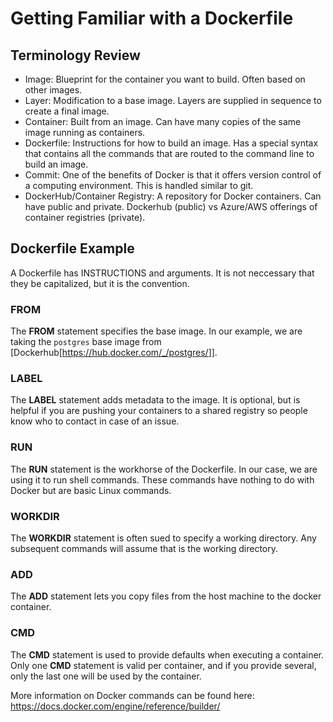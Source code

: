 
* Getting Familiar with a Dockerfile

** Terminology Review
- Image: Blueprint for the container you want to build. Often based on other images.
- Layer: Modification to a base image. Layers are supplied in sequence to create a final image.
- Container: Built from an image. Can have many copies of the same image running as containers.
- Dockerfile: Instructions for how to build an image. Has a special syntax that contains all the commands that are routed to the command line to build an image. 
- Commit: One of the benefits of Docker is that it offers version control of a computing environment. This is handled similar to git.
- DockerHub/Container Registry: A repository for Docker containers. Can have public and private. Dockerhub (public) vs Azure/AWS offerings of container registries (private).

** Dockerfile Example
A Dockerfile has INSTRUCTIONS and arguments. It is not neccessary that they be capitalized, but it is the convention.

*** FROM

The *FROM* statement specifies the base image. In our example, we are taking the =postgres= base image from [Dockerhub[https://hub.docker.com/_/postgres/]]. 

*** LABEL

The *LABEL* statement adds metadata to the image. It is optional, but is helpful if you are pushing your containers to a shared registry so people know who to contact in case of an issue.

*** RUN

The *RUN* statement is the workhorse of the Dockerfile. In our case, we are using it to run shell commands. These commands have nothing to do with Docker but are basic Linux commands. 

*** WORKDIR

The *WORKDIR* statement is often sued to specify a working directory. Any subsequent commands will assume that is the working directory.

*** ADD

The *ADD* statement lets you copy files from the host machine to the docker container. 

*** CMD

The *CMD* statement is used to provide defaults when executing a container. Only one *CMD* statement is valid per container, and if you provide several, only the last one will be used by the container. 

More information on Docker commands can be found here: https://docs.docker.com/engine/reference/builder/




